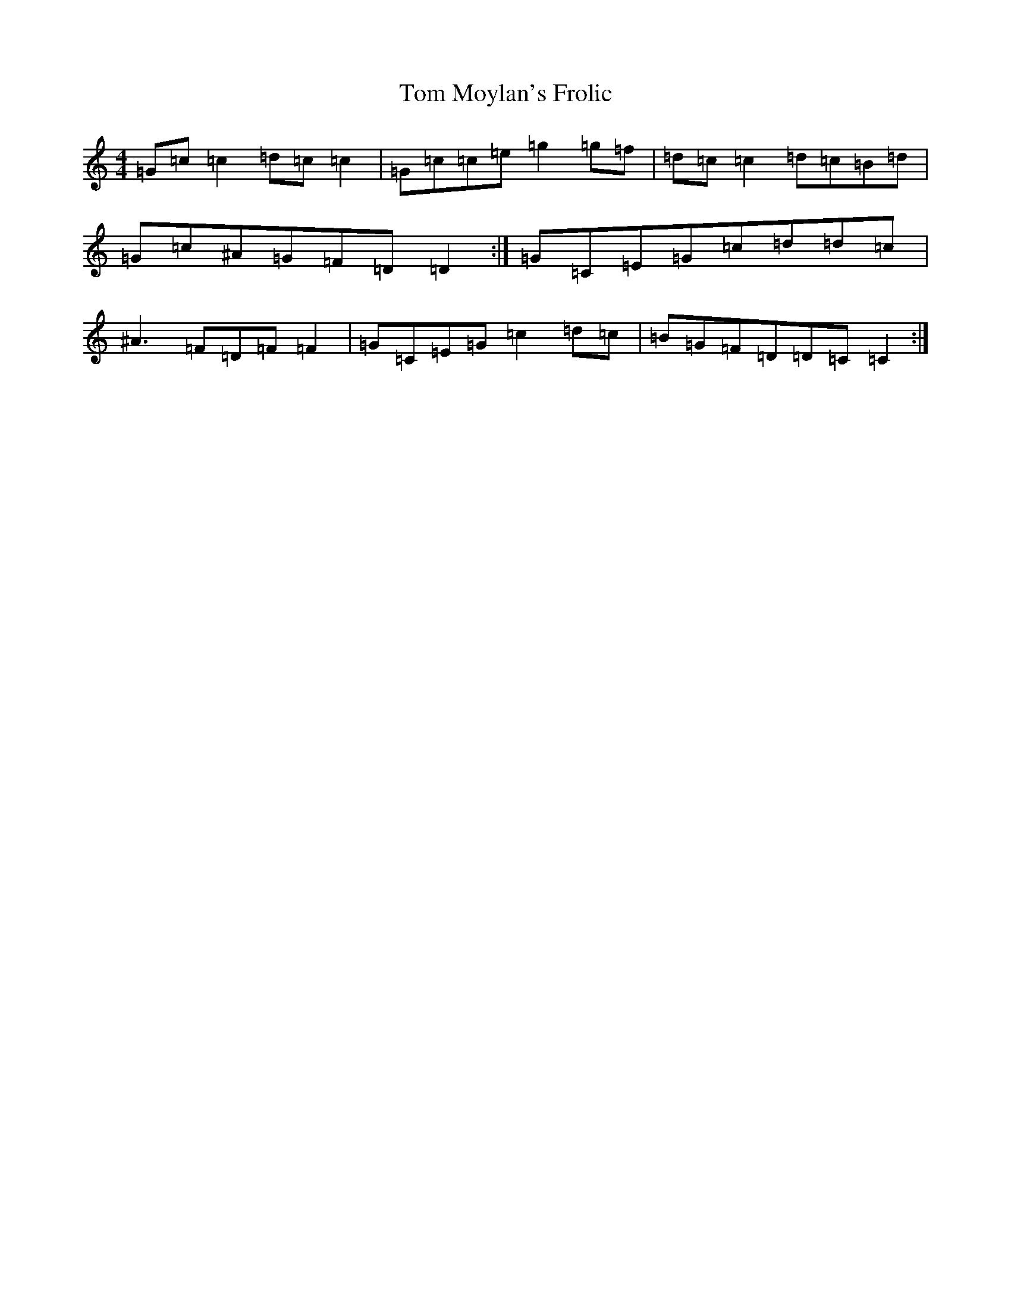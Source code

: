 X: 21248
T: Tom Moylan's Frolic
S: https://thesession.org/tunes/3930#setting3930
R: reel
M:4/4
L:1/8
K: C Major
=G=c=c2=d=c=c2|=G=c=c=e=g2=g=f|=d=c=c2=d=c=B=d|=G=c^A=G=F=D=D2:|=G=C=E=G=c=d=d=c|^A3=F=D=F=F2|=G=C=E=G=c2=d=c|=B=G=F=D=D=C=C2:|